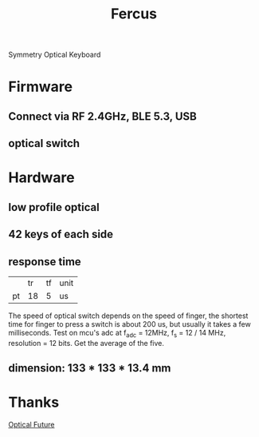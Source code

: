 #+TITLE: Fercus
Symmetry Optical Keyboard
[[./doc/image/overview.jpg]]
* Firmware
** Connect via RF 2.4GHz, BLE 5.3, USB
# 1. Interconnected
# one's left side connect to pc and right side connect to another's left side.
# 2. Independent
# both left side connect to pc directly.
** COMMENT usb host, device
** optical switch
# - schmitt trigger mode
# - adc trigger mode
# - adc difference mode
** COMMENT function
- multiple layers
- fn
# - repeat mode
* Hardware
** low profile optical
** 42 keys of each side
** response time
|    |       tr |       tf | unit |
| pt |       18 |        5 | us   |
# | sw | 200-2000 | 200-2000 | us   |
The speed of optical switch depends on the speed of finger, the shortest time for finger to press a switch is about 200 us, but usually it takes a few milliseconds.
Test on mcu's adc at f_adc = 12MHz, f_s = 12 / 14 MHz, resolution = 12 bits. Get the average of the five.
** dimension: 133 * 133 * 13.4 mm
** COMMENT current: 40 mA * 7 * 15 / 1000 = 4.2 mA
** COMMENT cable: usb-c to usb-c 1 m, usb-c to usb-a 2 m
* Thanks
[[https://discord.com/channels/715975244896272618][Optical Future]]
* COMMENT FAQ
** COMMENT keys layout
*** thumb
finger splay increase the x axis distence between rows
more thumb keys will be hard to access
*** mid finger
mid finger at wsad postion, non stagger is better to press w
same for pinky stagger 8 mm instand of 12 mm
